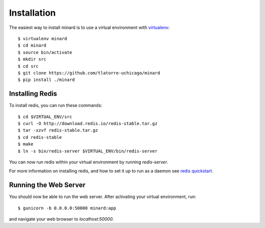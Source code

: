 Installation
============

The easiest way to install minard is to use a virtual environment with
`virtualenv <http://virtualenv.org>`_::

    $ virtualenv minard
    $ cd minard
    $ source bin/activate
    $ mkdir src
    $ cd src
    $ git clone https://github.com/tlatorre-uchicago/minard
    $ pip install ./minard

Installing Redis
----------------

To install redis, you can run these commands::

    $ cd $VIRTUAL_ENV/src
    $ curl -O http://download.redis.io/redis-stable.tar.gz
    $ tar -xzvf redis-stable.tar.gz
    $ cd redis-stable
    $ make
    $ ln -s bin/redis-server $VIRTUAL_ENV/bin/redis-server

You can now run redis within your virtual environment by running `redis-server`.

For more information on installing redis, and how to set it up to run as a
daemon see `redis quickstart <http://redis.io/topics/quickstart>`_.

Running the Web Server
----------------------

You should now be able to run the web server. After activating your virtual
environment, run::

    $ gunicorn -b 0.0.0.0:50000 minard:app

and navigate your web browser to `localhost:50000`.
